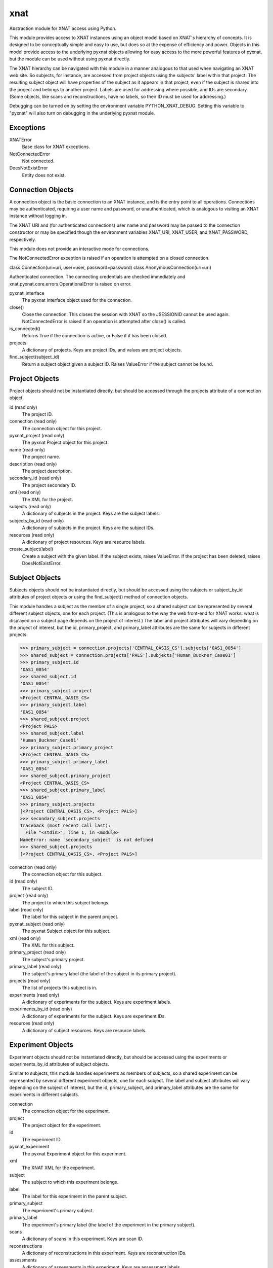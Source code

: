 ====
xnat
====

Abstraction module for XNAT access using Python.

This module provides access to XNAT instances using an object model based on XNAT's hierarchy of concepts.  It is designed to be conceptually simple and easy to use, but does so at the expense of efficiency and power.  Objects in this model provide access to the underlying pyxnat objects allowing for easy access to the more powerful features of pyxnat, but the module can be used without using pyxnat directly.

The XNAT hierarchy can be navigated with this module in a manner analogous to that used when navigating an XNAT web site.  So subjects, for instance, are accessed from project objects using the subjects' label within that project.  The resulting subject object will have properties of the subject as it appears in that project, even if the subject is shared into the project and belongs to another project.  Labels are used for addressing where possible, and IDs are secondary.  (Some objects, like scans and reconstructions, have no labels, so their ID must be used for addressing.)

Debugging can be turned on by setting the environment variable PYTHON_XNAT_DEBUG.  Setting this variable to "pyxnat" will also turn on debugging in the underlying pyxnat module.

Exceptions
----------

XNATError
    Base class for XNAT exceptions.

NotConnectedError
    Not connected.

DoesNotExistError
    Entity does not exist.

Connection Objects
------------------

A connection object is the basic connection to an XNAT instance, and is the entry point to all operations.  Connections may be authenticated, requiring a user name and password, or unauthenticated, which is analogous to visiting an XNAT instance without logging in.

The XNAT URI and (for authenticated connections) user name and password may be passed to the connection constructor or may be specified though the environment variables XNAT_URI, XNAT_USER, and XNAT_PASSWORD, respectively.

This module does not provide an interactive mode for connections.

The NotConnectedError exception is raised if an operation is attempted on a closed connection.

class Connection(uri=uri, user=user, password=password)
class AnonymousConnection(uri=uri)

Authenticated connection.  The connecting credentials are checked immediately and xnat.pyxnat.core.errors.OperationalError is raised on error.

pyxnat_interface
    The pyxnat Interface object used for the connection.

close()
    Close the connection.  This closes the session with XNAT so the JSESSIONID cannot be used again.  NotConnectedError is raised if an operation is attempted after close() is called.

is_connected()
    Returns True if the connection is active, or False if it has been closed.

projects
    A dictionary of projects.  Keys are project IDs, and values are project objects.

find_subject(subject_id)
    Return a subject object given a subject ID.  Raises ValueError if the subject cannot be found.


Project Objects
---------------

Project objects should not be instantiated directly, but should be accessed through the projects attribute of a connection object.

id (read only)
    The project ID.

connection (read only)
    The connection object for this project.

pyxnat_project (read only)
    The pyxnat Project object for this project.

name (read only)
    The project name.

description (read only)
    The project description.

secondary_id (read only)
    The project secondary ID.

xml (read only)
    The XML for the project.

subjects (read only)
    A dictionary of subjects in the project.  Keys are the subject labels.

subjects_by_id (read only)
    A dictionary of subjects in the project.  Keys are the subject IDs.

resources (read only)
    A dictionary of project resources.  Keys are resource labels.

create_subject(label)
    Create a subject with the given label.  If the subject exists, raises ValueError.  If the project has been deleted, raises DoesNotExistError.

Subject Objects
---------------

Subjects objects should not be instantiated directly, but should be accessed using the subjects or subject_by_id attributes of project objects or using the find_subject() method of connection objects.

This module handles a subject as the member of a single project, so a shared subject can be represented by several different subject objects, one for each project.  (This is analogous to the way the web front-end for XNAT works: what is displayed on a subject page depends on the project of interest.)  The label and project attributes will vary depending on the project of interest, but the id, primary_project, and primary_label attributes are the same for subjects in different projects.

>>> primary_subject = connection.projects['CENTRAL_OASIS_CS'].subjects['OAS1_0054']
>>> shared_subject = connection.projects['PALS'].subjects['Human_Buckner_Case01']
>>> primary_subject.id
'OAS1_0054'
>>> shared_subject.id
'OAS1_0054'
>>> primary_subject.project
<Project CENTRAL_OASIS_CS>
>>> primary_subject.label
'OAS1_0054'
>>> shared_subject.project
<Project PALS>
>>> shared_subject.label
'Human_Buckner_Case01'
>>> primary_subject.primary_project
<Project CENTRAL_OASIS_CS>
>>> primary_subject.primary_label
'OAS1_0054'
>>> shared_subject.primary_project
<Project CENTRAL_OASIS_CS>
>>> shared_subject.primary_label
'OAS1_0054'
>>> primary_subject.projects
[<Project CENTRAL_OASIS_CS>, <Project PALS>]
>>> secondary_subject.projects
Traceback (most recent call last):
  File "<stdin>", line 1, in <module>
NameError: name 'secondary_subject' is not defined
>>> shared_subject.projects
[<Project CENTRAL_OASIS_CS>, <Project PALS>]

connection (read only)
    The connection object for this subject.

id (read only)
    The subject ID.

project (read only)
    The project to which this subject belongs.

label (read only)
    The label for this subject in the parent project.

pyxnat_subject (read only)
    The pyxnat Subject object for this subject.

xml (read only)
    The XML for this subject.

primary_project (read only)
    The subject's primary project.

primary_label (read only)
    The subject's primary label (the label of the subject in its primary project).

projects (read only)
    The list of projects this subject is in.

experiments (read only)
    A dictionary of experiments for the subject.  Keys are experiment labels.

experiments_by_id (read only)
    A dictionary of experiments for the subject.  Keys are experiment IDs.

resources (read only)
    A dictionary of subject resources.  Keys are resource labels.

Experiment Objects
------------------

Experiment objects should not be instantiated directly, but should be accessed using the experiments or experiments_by_id attributes of subject objects.

Similar to subjects, this module handles experiments as members of subjects, so a shared experiment can be represented by several different experiment objects, one for each subject.  The label and subject attributes will vary depending on the subject of interest, but the id, primary_subject, and primary_label attributes are the same for experiments in different subjects.

connection
    The connection object for the experiment.

project
    The project object for the experiment.

id
    The experiment ID.

pyxnat_experiment
    The pyxnat Experiment object for this experiment.

xml
    The XNAT XML for the experiment.

subject
    The subject to which this experiment belongs.

label
    The label for this experiment in the parent subject.

primary_subject
    The experiment's primary subject.

primary_label
    The experiment's primary label (the label of the experiment in the primary subject).

scans
    A dictionary of scans in this experiment.  Keys are scan ID.

reconstructions
    A dictionary of reconstructions in this experiment.  Keys are reconstruction IDs.

assessments
    A dictionary of assessments in this experiment.  Keys are assessment labels.

resources
    A dictionary of resources in this experiment.  Keys are resource labels.

workflows
    A dictionary of workflows in this experiment.  Keys are workflow IDs.

Scan Objects
------------

Scan objects should not be instantiated directly, but should be accessed using the scan attribute of experiment objects.

connection
    The connection object for the scan.

project
    The project object for the scan.

subject
    The subject object for the scan.

experiment
    The experiment object for the scan.

id
    The scan ID.

pyxnat_scan
    The pyxnat Scan object for the scan.

xml
    The XNAT XML for the scan.

resources
    A dictionary of resources for this scan.  Keys are resource labels.

Reconstruction Objects
----------------------

Reconstruction objects should not be instantiated directly, but should be accessed using the reconstruction attribute of experiment objects.

connection
    The connection object for this reconstruction.

project
    The project object for this reconstruction.

subject
    The subject object for this reconstruction.

experiment
    The experiment object for this reconstruction.

id
    The reconstruction ID.

pyxnat_reconstruction
    The pyxnat Reconstruction object for this reconstruction.

xml
    The XNAT XML for this reconstruction.

in_resources
    A dictionary of input resources for this reconstruction.  Keys are resource labels.

out_resources
    A dictionary of output resources for this reconstruction.  Keys are resource labels.

Assessment Objects
------------------

Assessment objects should not be instantiated directly, but should be accessed using the assessment attribute of experiment objects.

connection
    The connection object for this assessment.

project
    The project object for this assessment.

subject
    The subject object for this assessment.

experiment
    The experiment object for this assessment.

id
    The assessment ID.

label
    The assessment label.

pyxnat_assessment
    The pyxnat Assessor object for this assessment.

xml
    The XNAT XML for this assessment.

in_resources
    A dictionary of input resources for this assessment.  Keys are resource labels.

out_resources
    A dictionary of output resources for this assessment.  Keys are resource labels.

Workflow Objects
----------------

Workflow objects should not be instantiated directly, but should be accessed using the workflows attribute of experiment objects.

id
    The (integer) ID for the workflow.

connection
    The connection object for this workflow.

project
    The project object for this workflow.

subject
    The subject object for this workflow.

experiment
    The experiment object for this workflow.

status
The workflow status (Queued, Running, etc)

step_launch_time
    The (datetime.datetime) time that the current step started.

step_id
    The workflow step ID.

pipeline_name
    The pipeline name.

step_description
    The step description.

launch_time
    The (datetime.datetime) time that the pipeline started.

percent_complete
    The (float) percent complete.

xml
    The XNAT XML for the pipeline.

update(step_id, step_description, percent_complete)
    Update the workflow.  step_id and step_description must be strings, and percent_complete must be a float.  Status is set to Running and current_step_launch_time is updated.

complete()
    Mark the workflow successfully completed.  status is set to Complete, current_step_launch_time is updated, percent_complete is set to 100.0, and current_step_id and step_description are set to None (removed from the XNAT XML).

fail([step_description])
    Mark the workflow failed.  status is set to Failed.  If step_description is not given, step_description is set to None (removed from the XNAT XML).

Resource Objects
----------------

Resource objects should not be instantiated directly, but should be accessed using the resources attributes of project, subject, experiment, and scan objects and the in_resources and out_resources attributes of reconstruction and assessment objects.

connection
    The connection object for the resource.

project
    The project object for the resource.

subject
    The subject object for the resource (if applicable).

experiment
    The experiment object for the resource (if applicable).

assessment
    The assessment object for the resource (if applicable).

reconstruction
    The reconstruction object for the resource (if applicable).

scan
    The scan object for the resource (if applicable).

pyxnat_resource
    The pyxnat Resource object for the resource.

id
    The (integer) ID of the resource.

label
    The label of the resource.

files
    A list of File objects in the resource.

File Objects
------------

File objects should not be instantiated directly but should be accessed through the files attributes of resource objects.

connection
    The connection object for this file.

resource
    The resource object for this file.

pyxnat_file
    The pyxnat File object for the file.

path
    The path of the file relative to the resource.

size
    The size in bytes of the file.

last_modified
    The (datetime.datetime) time of last modification.

read()
    Return the contents of the file.
